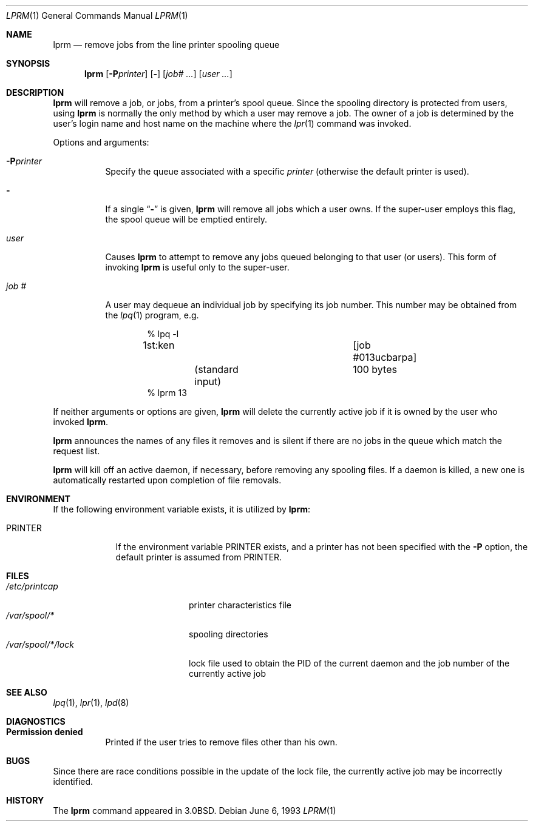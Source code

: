 .\" Copyright (c) 1983, 1990, 1993
.\"	The Regents of the University of California.  All rights reserved.
.\"
.\" Redistribution and use in source and binary forms, with or without
.\" modification, are permitted provided that the following conditions
.\" are met:
.\" 1. Redistributions of source code must retain the above copyright
.\"    notice, this list of conditions and the following disclaimer.
.\" 2. Redistributions in binary form must reproduce the above copyright
.\"    notice, this list of conditions and the following disclaimer in the
.\"    documentation and/or other materials provided with the distribution.
.\" 3. All advertising materials mentioning features or use of this software
.\"    must display the following acknowledgement:
.\"	This product includes software developed by the University of
.\"	California, Berkeley and its contributors.
.\" 4. Neither the name of the University nor the names of its contributors
.\"    may be used to endorse or promote products derived from this software
.\"    without specific prior written permission.
.\"
.\" THIS SOFTWARE IS PROVIDED BY THE REGENTS AND CONTRIBUTORS ``AS IS'' AND
.\" ANY EXPRESS OR IMPLIED WARRANTIES, INCLUDING, BUT NOT LIMITED TO, THE
.\" IMPLIED WARRANTIES OF MERCHANTABILITY AND FITNESS FOR A PARTICULAR PURPOSE
.\" ARE DISCLAIMED.  IN NO EVENT SHALL THE REGENTS OR CONTRIBUTORS BE LIABLE
.\" FOR ANY DIRECT, INDIRECT, INCIDENTAL, SPECIAL, EXEMPLARY, OR CONSEQUENTIAL
.\" DAMAGES (INCLUDING, BUT NOT LIMITED TO, PROCUREMENT OF SUBSTITUTE GOODS
.\" OR SERVICES; LOSS OF USE, DATA, OR PROFITS; OR BUSINESS INTERRUPTION)
.\" HOWEVER CAUSED AND ON ANY THEORY OF LIABILITY, WHETHER IN CONTRACT, STRICT
.\" LIABILITY, OR TORT (INCLUDING NEGLIGENCE OR OTHERWISE) ARISING IN ANY WAY
.\" OUT OF THE USE OF THIS SOFTWARE, EVEN IF ADVISED OF THE POSSIBILITY OF
.\" SUCH DAMAGE.
.\"
.\"     @(#)lprm.1	8.1 (Berkeley) 6/6/93
.\"
.Dd June 6, 1993
.Dt LPRM 1
.Os
.Sh NAME
.Nm lprm
.Nd remove jobs from the line printer spooling queue
.Sh SYNOPSIS
.Nm lprm
.Op Fl P Ns Ar printer
.Op Fl
.Op Ar job# Ar ...
.Op Ar user Ar ...
.Sh DESCRIPTION
.Nm lprm
will remove a job, or jobs, from a printer's spool queue.
Since the spooling directory is protected from users, using
.Nm lprm
is normally the only method by which a user may remove a job.
The owner of a job is determined by the user's login name
and host name on the machine where the
.Xr lpr 1
command was invoked.
.Pp
Options and arguments:
.Bl -tag -width indent
.It Fl P Ns Ar printer
Specify the queue associated with a specific
.Ar printer
(otherwise the default printer is used).
.It Fl
If a single
.Dq Fl
is given,
.Nm lprm
will remove all jobs which a user
owns.  If the super-user employs this flag, the spool queue will
be emptied entirely.
.It Ar user
Causes
.Nm lprm
to attempt to remove any jobs queued belonging to that user
(or users).  This form of invoking
.Nm lprm
is useful only to the super-user.
.It Ar job\ \&#
A user may dequeue an individual job by specifying its job number.
This number may be obtained from the
.Xr lpq  1
program, e.g.
.Pp
.Bd -literal -offset indent
\&% lpq \-l

1st:ken				[job #013ucbarpa]
	(standard input)	100 bytes
% lprm 13
.Ed
.El
.Pp
If neither arguments or options are given,
.Nm lprm
will delete the currently active job if it is
owned by the user who invoked
.Nm lprm  .
.Pp
.Nm lprm
announces the names of any files it removes and is silent if
there are no jobs in the queue which match the request list.
.Pp
.Nm lprm
will kill off an active daemon, if necessary, before removing
any spooling files.  If a daemon is killed, a new one is
automatically restarted upon completion of file removals.
.Sh ENVIRONMENT
If the following environment variable exists, it is utilized by
.Nm lprm :
.Bl -tag -width PRINTER
.It Ev PRINTER
If the environment variable
.Ev PRINTER
exists,
and a printer has not been specified with the
.Fl P
option,
the default printer is assumed from 
.Ev PRINTER .
.El
.Sh FILES
.Bl -tag -width /var/spool/*/lock/ -compact
.It Pa /etc/printcap
printer characteristics file
.It Pa /var/spool/*
spooling directories
.It Pa /var/spool/*/lock
lock file used to obtain the PID of the current
daemon and the job number of the currently active job
.El
.Sh SEE ALSO
.Xr lpq 1 ,
.Xr lpr 1 ,
.Xr lpd 8
.Sh DIAGNOSTICS
.Bl -tag -width Ds
.It Sy Permission denied
Printed if the user tries to remove files other than his own.
.El
.Sh BUGS
Since there are race conditions possible in the update of the lock file,
the currently active job may be incorrectly identified.
.Sh HISTORY
The
.Nm lprm
command appeared in
.Bx 3.0 .
